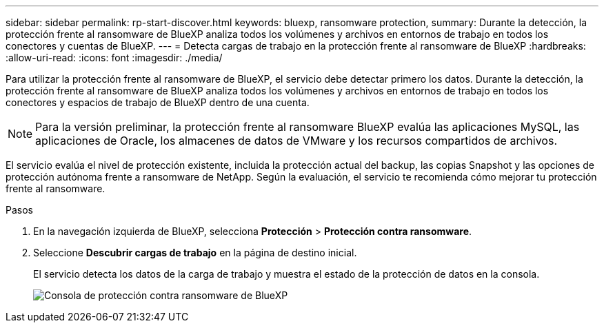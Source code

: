 ---
sidebar: sidebar 
permalink: rp-start-discover.html 
keywords: bluexp, ransomware protection, 
summary: Durante la detección, la protección frente al ransomware de BlueXP analiza todos los volúmenes y archivos en entornos de trabajo en todos los conectores y cuentas de BlueXP. 
---
= Detecta cargas de trabajo en la protección frente al ransomware de BlueXP
:hardbreaks:
:allow-uri-read: 
:icons: font
:imagesdir: ./media/


[role="lead"]
Para utilizar la protección frente al ransomware de BlueXP, el servicio debe detectar primero los datos. Durante la detección, la protección frente al ransomware de BlueXP analiza todos los volúmenes y archivos en entornos de trabajo en todos los conectores y espacios de trabajo de BlueXP dentro de una cuenta.


NOTE: Para la versión preliminar, la protección frente al ransomware BlueXP evalúa las aplicaciones MySQL, las aplicaciones de Oracle, los almacenes de datos de VMware y los recursos compartidos de archivos.

El servicio evalúa el nivel de protección existente, incluida la protección actual del backup, las copias Snapshot y las opciones de protección autónoma frente a ransomware de NetApp. Según la evaluación, el servicio te recomienda cómo mejorar tu protección frente al ransomware.

.Pasos
. En la navegación izquierda de BlueXP, selecciona *Protección* > *Protección contra ransomware*.
. Seleccione *Descubrir cargas de trabajo* en la página de destino inicial.
+
El servicio detecta los datos de la carga de trabajo y muestra el estado de la protección de datos en la consola.

+
image:screen-dashboard.png["Consola de protección contra ransomware de BlueXP"]


